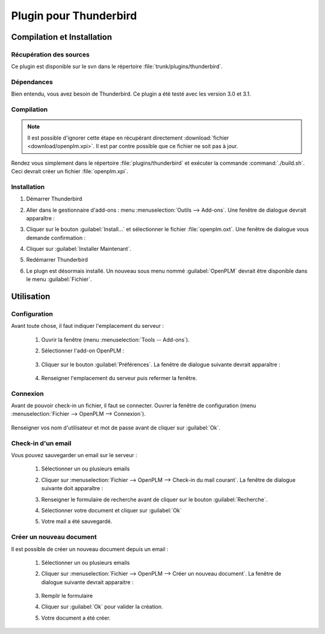=======================
Plugin pour Thunderbird
=======================


Compilation et Installation
===========================

Récupération des sources
------------------------

Ce plugin est disponible sur le svn dans le répertoire :file:`trunk/plugins/thunderbird`.

Dépendances
-----------

Bien entendu, vous avez besoin de Thunderbird. Ce plugin a été testé avec les
version 3.0 et 3.1.

Compilation
-----------

.. note::
    Il est possible d'ignorer cette étape en récupérant directement :download:`fichier <download/openplm.xpi>`.
    Il est par contre possible que ce fichier ne soit pas à jour.

Rendez vous simplement dans le répertoire :file:`plugins/thunderbird` et exécuter la commande :command:`./build.sh`.
Ceci devrait créer un fichier :file:`openplm.xpi`. 


Installation
------------

#. Démarrer Thunderbird
#. Aller dans le gestionnaire d'add-ons : menu :menuselection:`Outils --> Add-ons`.
   Une fenêtre de dialogue devrait apparaître :

   .. image:: images/pl_th_em.png
        :scale: 90%

#. Cliquer sur le bouton :guilabel:`Install...` et sélectionner le fichier :file:`openplm.oxt`.
   Une fenêtre de dialogue vous demande confirmation :

   .. image:: images/pl_th_em2.png
        :scale: 90%

#. Cliquer sur :guilabel:`Installer Maintenant`.
#. Redémarrer Thunderbird
#. Le plugn est désormais installé. Un nouveau sous menu nommé :guilabel:`OpenPLM` devrait être disponible dans le menu :guilabel:`Fichier`.

Utilisation
===========

Configuration
-------------

Avant toute chose, il faut indiquer l'emplacement du serveur :

    #. Ouvrir la fenêtre (menu :menuselection:`Tools -- Add-ons`).
    #. Sélectionner l'add-on OpenPLM :

        .. image:: images/pl_th_em3.png
            :scale: 90%
    
    #. Cliquer sur le bouton :guilabel:`Préférences`. La fenêtre de dialogue suivante devrait apparaître :
        
        .. image:: images/pl_th_conf.png

    #. Renseigner l'emplacement du serveur puis refermer la fenêtre.    


Connexion
---------

Avant de pouvoir check-in un fichier, il faut se connecter. Ouvrer la fenêtre
de configuration (menu :menuselection:`Fichier --> OpenPLM --> Connexion`).

    .. image:: images/pl_th_login.png

Renseigner vos nom d'utilisateur et mot de passe avant de cliquer sur :guilabel:`Ok`.

Check-in d'un email
-------------------

Vous pouvez sauvegarder un email sur le serveur : 
    
    #. Sélectionner un ou plusieurs emails
    #. Cliquer sur :menuselection:`Fichier --> OpenPLM --> Check-in du mail courant`.
       La fenêtre de dialogue suivante doit apparaître :

       .. image:: images/pl_th_ci.png

    #. Renseigner le formulaire de recherche avant de cliquer sur le bouton :guilabel:`Recherche`.
    #. Sélectionner votre document et cliquer sur :guilabel:`Ok`
    #. Votre mail a été sauvegardé.


Créer un nouveau document
-------------------------

Il est possible de créer un nouveau document depuis un email :

    #. Sélectionner un ou plusieurs emails
    #. Cliquer sur :menuselection:`Fichier --> OpenPLM --> Créer un nouveau document`.
       La fenêtre de dialogue suivante devrait apparaitre :

        .. image:: images/pl_th_create.png

    #. Remplir le formulaire
    #. Cliquer sur :guilabel:`Ok` pour valider la création.
    #. Votre document a été créer.


